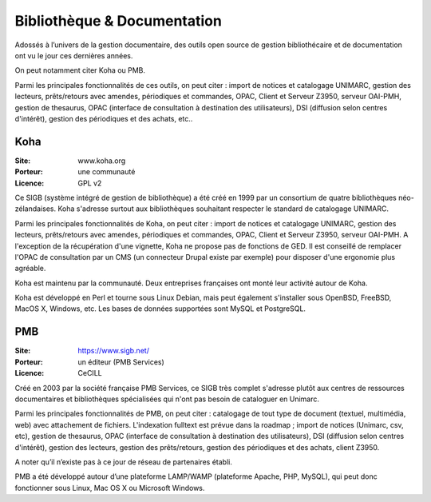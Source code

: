 Bibliothèque & Documentation
============================

Adossés à l’univers de la gestion documentaire, des outils open source de gestion bibliothécaire et de documentation ont vu le jour ces dernières années.

On peut notamment citer Koha ou PMB.

Parmi les principales fonctionnalités de ces outils, on peut citer : import de notices et catalogage UNIMARC, gestion des lecteurs, prêts/retours avec amendes, périodiques et commandes, OPAC, Client et Serveur Z3950, serveur OAI-PMH, gestion de thesaurus, OPAC (interface de consultation à destination des utilisateurs), DSI (diffusion selon centres d'intérêt), gestion des périodiques et des achats, etc..


Koha
----

:Site: www.koha.org
:Porteur: une communauté
:Licence: GPL v2

Ce SIGB (système intégré de gestion de bibliothèque) a été créé en 1999 par un consortium de quatre bibliothèques néo-zélandaises. Koha s'adresse surtout aux bibliothèques souhaitant respecter le standard de catalogage UNIMARC.

Parmi les principales fonctionnalités de Koha, on peut citer : import de notices et catalogage UNIMARC, gestion des lecteurs, prêts/retours avec amendes, périodiques et commandes, OPAC, Client et Serveur Z3950, serveur OAI-PMH. A l'exception de la récupération d'une vignette, Koha ne propose pas de fonctions de GED. Il est conseillé de remplacer l'OPAC de consultation par un CMS (un connecteur Drupal existe par exemple) pour disposer d'une ergonomie plus agréable.

Koha est maintenu par la communauté. Deux entreprises françaises ont monté leur activité autour de Koha.

Koha est développé en Perl et tourne sous Linux Debian, mais peut également s'installer sous  OpenBSD, FreeBSD, MacOS X, Windows, etc. Les bases de données supportées sont MySQL et PostgreSQL.


PMB
---

:Site: https://www.sigb.net/
:Porteur: un éditeur (PMB Services)
:Licence: CeCILL

Créé en 2003 par la société française PMB Services, ce SIGB très complet s'adresse plutôt aux centres de ressources documentaires et bibliothèques spécialisées qui n'ont pas besoin de cataloguer en Unimarc.

Parmi les principales fonctionnalités de PMB, on peut citer : catalogage de tout type de document (textuel, multimédia, web) avec attachement de fichiers. L'indexation fulltext est prévue dans la roadmap ;  import de notices (Unimarc, csv, etc), gestion de thesaurus, OPAC (interface de consultation à destination des utilisateurs), DSI (diffusion selon centres d'intérêt), gestion des lecteurs, gestion des prêts/retours, gestion des périodiques et des achats, client Z3950.

A noter qu’il n’existe pas à ce jour de réseau de partenaires établi.

PMB a été développé autour d’une plateforme LAMP/WAMP (plateforme Apache, PHP, MySQL), qui peut donc fonctionner sous Linux, Mac OS X ou Microsoft Windows.

